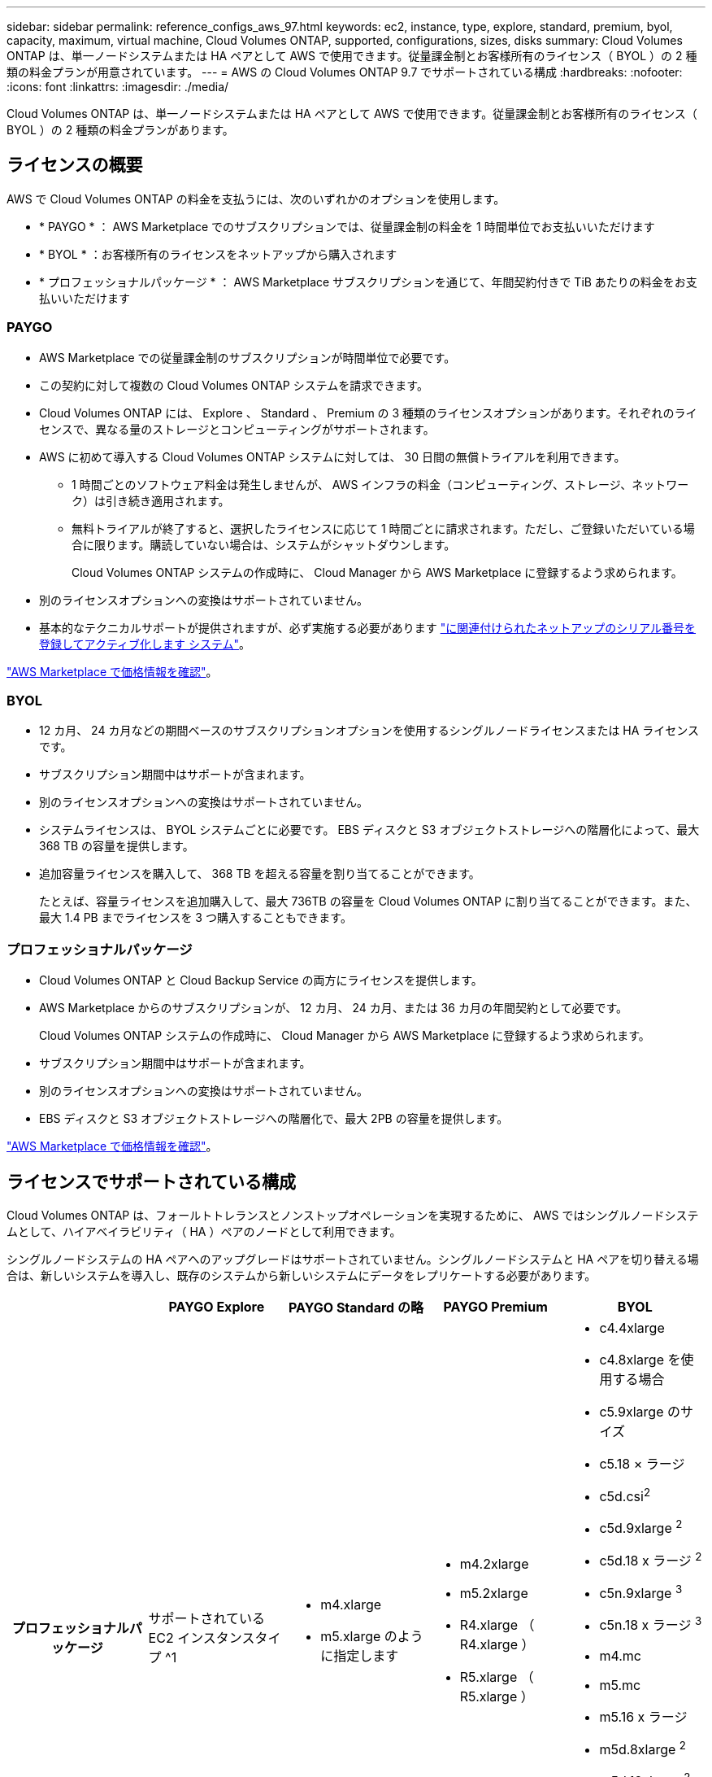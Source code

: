 ---
sidebar: sidebar 
permalink: reference_configs_aws_97.html 
keywords: ec2, instance, type, explore, standard, premium, byol, capacity, maximum, virtual machine, Cloud Volumes ONTAP, supported, configurations, sizes, disks 
summary: Cloud Volumes ONTAP は、単一ノードシステムまたは HA ペアとして AWS で使用できます。従量課金制とお客様所有のライセンス（ BYOL ）の 2 種類の料金プランが用意されています。 
---
= AWS の Cloud Volumes ONTAP 9.7 でサポートされている構成
:hardbreaks:
:nofooter: 
:icons: font
:linkattrs: 
:imagesdir: ./media/


[role="lead"]
Cloud Volumes ONTAP は、単一ノードシステムまたは HA ペアとして AWS で使用できます。従量課金制とお客様所有のライセンス（ BYOL ）の 2 種類の料金プランがあります。



== ライセンスの概要

AWS で Cloud Volumes ONTAP の料金を支払うには、次のいずれかのオプションを使用します。

* * PAYGO * ： AWS Marketplace でのサブスクリプションでは、従量課金制の料金を 1 時間単位でお支払いいただけます
* * BYOL * ：お客様所有のライセンスをネットアップから購入されます
* * プロフェッショナルパッケージ * ： AWS Marketplace サブスクリプションを通じて、年間契約付きで TiB あたりの料金をお支払いいただけます




=== PAYGO

* AWS Marketplace での従量課金制のサブスクリプションが時間単位で必要です。
* この契約に対して複数の Cloud Volumes ONTAP システムを請求できます。
* Cloud Volumes ONTAP には、 Explore 、 Standard 、 Premium の 3 種類のライセンスオプションがあります。それぞれのライセンスで、異なる量のストレージとコンピューティングがサポートされます。
* AWS に初めて導入する Cloud Volumes ONTAP システムに対しては、 30 日間の無償トライアルを利用できます。
+
** 1 時間ごとのソフトウェア料金は発生しませんが、 AWS インフラの料金（コンピューティング、ストレージ、ネットワーク）は引き続き適用されます。
** 無料トライアルが終了すると、選択したライセンスに応じて 1 時間ごとに請求されます。ただし、ご登録いただいている場合に限ります。購読していない場合は、システムがシャットダウンします。
+
Cloud Volumes ONTAP システムの作成時に、 Cloud Manager から AWS Marketplace に登録するよう求められます。



* 別のライセンスオプションへの変換はサポートされていません。
* 基本的なテクニカルサポートが提供されますが、必ず実施する必要があります https://docs.netapp.com/us-en/occm/task_registering.html["に関連付けられたネットアップのシリアル番号を登録してアクティブ化します システム"^]。


https://aws.amazon.com/marketplace/pp/prodview-eap6ybxwk5ycg["AWS Marketplace で価格情報を確認"]。



=== BYOL

* 12 カ月、 24 カ月などの期間ベースのサブスクリプションオプションを使用するシングルノードライセンスまたは HA ライセンスです。
* サブスクリプション期間中はサポートが含まれます。
* 別のライセンスオプションへの変換はサポートされていません。
* システムライセンスは、 BYOL システムごとに必要です。 EBS ディスクと S3 オブジェクトストレージへの階層化によって、最大 368 TB の容量を提供します。
* 追加容量ライセンスを購入して、 368 TB を超える容量を割り当てることができます。
+
たとえば、容量ライセンスを追加購入して、最大 736TB の容量を Cloud Volumes ONTAP に割り当てることができます。また、最大 1.4 PB までライセンスを 3 つ購入することもできます。





=== プロフェッショナルパッケージ

* Cloud Volumes ONTAP と Cloud Backup Service の両方にライセンスを提供します。
* AWS Marketplace からのサブスクリプションが、 12 カ月、 24 カ月、または 36 カ月の年間契約として必要です。
+
Cloud Volumes ONTAP システムの作成時に、 Cloud Manager から AWS Marketplace に登録するよう求められます。

* サブスクリプション期間中はサポートが含まれます。
* 別のライセンスオプションへの変換はサポートされていません。
* EBS ディスクと S3 オブジェクトストレージへの階層化で、最大 2PB の容量を提供します。


https://aws.amazon.com/marketplace/pp/prodview-q7dg6zwszplri["AWS Marketplace で価格情報を確認"^]。



== ライセンスでサポートされている構成

Cloud Volumes ONTAP は、フォールトトレランスとノンストップオペレーションを実現するために、 AWS ではシングルノードシステムとして、ハイアベイラビリティ（ HA ）ペアのノードとして利用できます。

シングルノードシステムの HA ペアへのアップグレードはサポートされていません。シングルノードシステムと HA ペアを切り替える場合は、新しいシステムを導入し、既存のシステムから新しいシステムにデータをレプリケートする必要があります。

[cols="h,d,d,d,d"]
|===
|  | PAYGO Explore | PAYGO Standard の略 | PAYGO Premium | BYOL 


| プロフェッショナルパッケージ | サポートされている EC2 インスタンスタイプ ^1  a| 
* m4.xlarge
* m5.xlarge のように指定します

 a| 
* m4.2xlarge
* m5.2xlarge
* R4.xlarge （ R4.xlarge ）
* R5.xlarge （ R5.xlarge ）

 a| 
* c4.4xlarge
* c4.8xlarge を使用する場合
* c5.9xlarge のサイズ
* c5.18 × ラージ
* c5d.csi^2^
* c5d.9xlarge ^2^
* c5d.18 x ラージ ^2^
* c5n.9xlarge ^3^
* c5n.18 x ラージ ^3^
* m4.mc
* m5.mc
* m5.16 x ラージ
* m5d.8xlarge ^2^
* m5d.12xlarge ^2^
* r4.2xlarge
* r5.2xlarge
* r5.8xlarge
* r5.12xlarge ^4^
* r5d.2xlarge ^2^


|===
注：

. EC2 インスタンスタイプを選択する場合は、そのインスタンスが共有インスタンスか専用インスタンスかを指定できます。
. これらのインスタンスタイプには、 Cloud Volumes ONTAP が _Flash Cache _ として使用するローカル NVMe ストレージが含まれます。Flash Cache は、最近読み取られたユーザデータとネットアップのメタデータをリアルタイムでインテリジェントにキャッシングすることで、データへのアクセスを高速化します。データベース、 E メール、ファイルサービスなど、ランダムリードが大量に発生するワークロードに効果的です。Flash Cache のパフォーマンス向上を利用するには、すべてのボリュームで圧縮を無効にする必要があります。 https://docs.netapp.com/us-en/occm/concept_flash_cache.html["詳細はこちら。"^]。
. C5n.9xlarge および c5n.18xlarge は 9.7 P5 以降でサポートされています。
. r5.12xlarge インスタンスタイプには、サポート性に関する既知の制限があります。パニックが原因でノードが予期せずリブートした場合は、トラブルシューティングに使用されるコアファイルがシステムで収集されず、問題の原因となる可能性があります。お客様はリスクと限定的なサポート条件に同意し、この状況が発生した場合はすべてのサポート責任を負います。
. SSD を Cloud Volumes ONTAP Standard 、 Premium 、および BYOL とともに使用すると、書き込みパフォーマンスが向上します。
. スループット最適化 HDD （ st1 ）を使用している場合、オブジェクトストレージへのデータの階層化は推奨されません。
. 一部の HA 構成では、ディスク制限により、ディスクのみを使用することで容量制限に達することができません。その場合、で容量の制限に達することができます https://docs.netapp.com/us-en/occm/concept_data_tiering.html["使用頻度の低いデータをオブジェクトストレージに階層化します"^]。ディスクの制限については、を参照してください link:reference_limits_aws_97.html["ストレージの制限"]。
. AWS リージョンのサポートについては、を参照してください https://cloud.netapp.com/cloud-volumes-global-regions["Cloud Volume グローバルリージョン"^]。
. Cloud Volumes ONTAP は、クラウドプロバイダから予約済みまたはオンデマンドの VM インスタンスのいずれかで実行できます。他の種類の VM インスタンスを使用するソリューションはサポートされていません。




== サポートされるディスクサイズ

AWS では、アグリゲートに同じタイプおよびサイズのディスクを最大 6 本含めることができます。

[cols="3*"]
|===
| 汎用 SSD （ GP3 および GP2 ） | プロビジョニングされた IOPS - SSD （ io1 ） | スループット最適化 HDD （ st1 ） 


 a| 
* 100 GB
* 500 GB
* 1 TB
* 2TB
* 4 TB
* 6TB
* 8 TB
* 16 TB

 a| 
* 100 GB
* 500 GB
* 1 TB
* 2TB
* 4 TB
* 6TB
* 8 TB
* 16 TB

 a| 
* 500 GB
* 1 TB
* 2TB
* 4 TB
* 6TB
* 8 TB
* 16 TB


|===